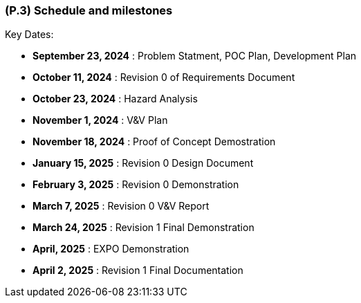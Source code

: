 [#p3,reftext=P.3]
=== (P.3) Schedule and milestones

ifdef::env-draft[]
TIP: _List of tasks to be carried out and their scheduling. It defines the project's key dates._  <<BM22>>
endif::[]

Key Dates:

- **September 23, 2024** : Problem Statment, POC Plan, Development Plan

- **October 11, 2024** : Revision 0 of Requirements Document

- **October 23, 2024** : Hazard Analysis

- **November 1, 2024** : V&V Plan

- **November 18, 2024** : Proof of Concept Demostration 

- **January 15, 2025** : Revision 0 Design Document

- **February 3, 2025** : Revision 0 Demonstration

- **March 7, 2025** : Revision 0 V&V Report

- **March 24, 2025** : Revision 1 Final Demonstration

- **April, 2025** : EXPO Demonstration

- **April 2, 2025** : Revision 1 Final Documentation

